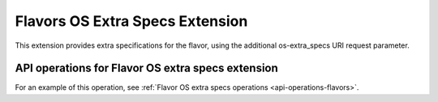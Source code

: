 .. _flavors-os-extra-specs-extension:

================================
Flavors OS Extra Specs Extension
================================

This extension provides extra specifications for the flavor, using the additional 
os-extra_specs URI request parameter.

API operations for Flavor OS extra specs extension
--------------------------------------------------

For an example of this operation, see :ref:`Flavor OS extra specs operations <api-operations-flavors>`.

